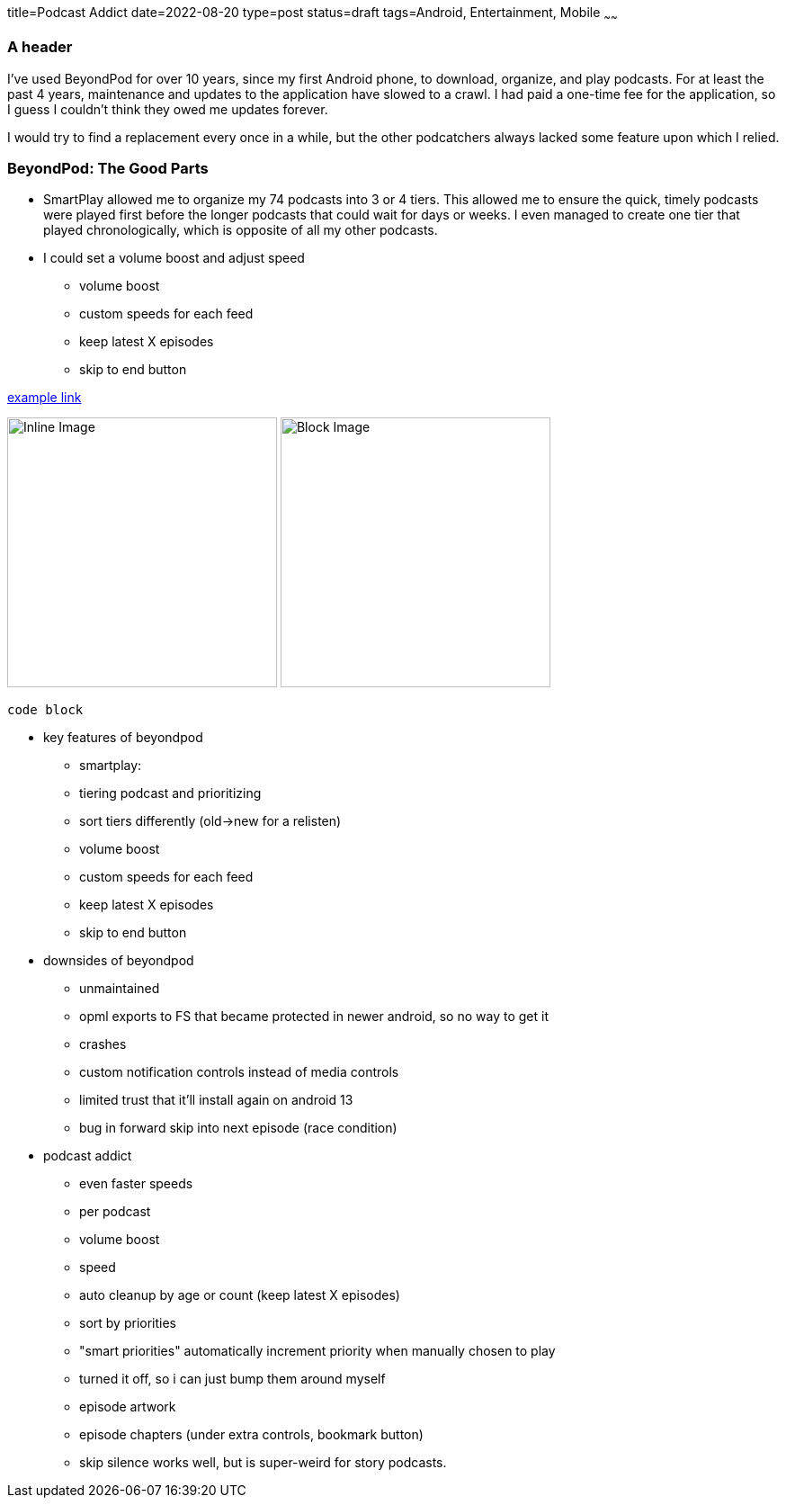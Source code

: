 title=Podcast Addict
date=2022-08-20
type=post
status=draft
tags=Android, Entertainment, Mobile
~~~~~~

=== A header

I've used BeyondPod for over 10 years,
since my first Android phone,
to download, organize, and play podcasts.
For at least the past 4 years,
maintenance and updates
to the application
have slowed to a crawl.
I had paid a one-time fee
for the application,
so I guess I couldn't
think they owed me updates forever.

I would try to find a replacement
every once in a while,
but the other podcatchers
always lacked some feature
upon which I relied.

=== BeyondPod: The Good Parts

* SmartPlay allowed me to organize my 74 podcasts
  into 3 or 4 tiers.
  This allowed me
  to ensure the quick, timely podcasts
  were played first
  before the longer podcasts that could wait
  for days or weeks.
  I even managed to create one tier
  that played chronologically,
  which is opposite of all my other podcasts.
* I could set a volume boost
  and adjust speed 
- volume boost
- custom speeds for each feed
- keep latest X episodes
- skip to end button

https://example.com/[example link]

image:{site_context}images/2020/inline.png[Inline Image,300,role="right"]
image:{site_context}images/2020/block.png[Block Image,300,role="right"]

----
code block
----


* key features of beyondpod
- smartplay:
  - tiering podcast and prioritizing
  - sort tiers differently (old->new for a relisten)
- volume boost
- custom speeds for each feed
- keep latest X episodes
- skip to end button
* downsides of beyondpod
- unmaintained
- opml exports to FS that became protected in newer android, so no way to get it
- crashes
- custom notification controls instead of media controls
- limited trust that it'll install again on android 13
- bug in forward skip into next episode (race condition)
* podcast addict
- even faster speeds
- per podcast
  - volume boost
  - speed
  - auto cleanup by age or count (keep latest X episodes)
- sort by priorities
- "smart priorities" automatically increment priority when manually chosen to play
  - turned it off, so i can just bump them around myself
- episode artwork
- episode chapters (under extra controls, bookmark button)
- skip silence works well, but is super-weird for story podcasts.
